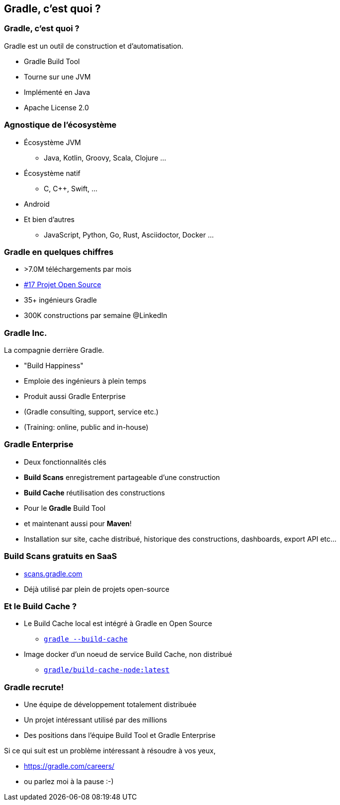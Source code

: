 [background-color="#02303A"]
== Gradle, c'est quoi ?

=== Gradle, c'est quoi ?

Gradle est un outil de construction et d'automatisation.

// [%step]
* Gradle Build Tool
* Tourne sur une JVM
* Implémenté en Java
* Apache License 2.0


=== Agnostique de l'écosystème

// [%step]
* Écosystème JVM
** Java, Kotlin, Groovy, Scala, Clojure ...
* Écosystème natif
** C, C++, Swift, ...
* Android
* Et bien d'autres
** JavaScript, Python, Go, Rust, Asciidoctor, Docker ...


=== Gradle en quelques chiffres

// [%step]
* >7.0M téléchargements par mois
* https://techcrunch.com/2017/04/07/tracking-the-explosive-growth-of-open-source-software/[#17 Projet Open Source]
* 35+ ingénieurs Gradle
* 300K constructions par semaine @LinkedIn

=== Gradle Inc.

La compagnie derrière Gradle.

// [%step]
* "Build Happiness"
* Emploie des ingénieurs à plein temps
* Produit aussi Gradle Enterprise
* (Gradle consulting, support, service etc.)
* (Training: online, public and in-house)

=== Gradle Enterprise

// [%step]
* Deux fonctionnalités clés
* *Build Scans* enregistrement partageable d'une construction
* *Build Cache* réutilisation des constructions
* Pour le *Gradle* Build Tool
* et maintenant aussi pour *Maven*!
* Installation sur site, cache distribué, historique des constructions, dashboards, export API etc...

=== Build Scans gratuits en SaaS

// [%step]
* link:https://scans.gradle.com/[scans.gradle.com]
* Déjà utilisé par plein de projets open-source

=== Et le Build Cache ?

// [%step]
* Le Build Cache local est intégré à Gradle en Open Source
** link:https://docs.gradle.org/current/userguide/build_cache.html[`gradle --build-cache`]
* Image docker d'un noeud de service Build Cache, non distribué
** link:https://docs.gradle.com/build-cache-node/[`gradle/build-cache-node:latest`]

=== Gradle recrute!

* Une équipe de développement totalement distribuée
* Un projet intéressant utilisé par des millions
* Des positions dans l'équipe Build Tool et Gradle Enterprise

Si ce qui suit est un problème intéressant à résoudre à vos yeux,

* https://gradle.com/careers/
* ou parlez moi à la pause :-)


// [background-image="gradle-map.png"]
// [%notitle]
// == Gradle Map


